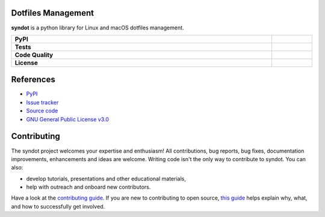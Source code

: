 Dotfiles Management
-------------------

**syndot** is a python library for Linux and macOS dotfiles management.

.. list-table::
   :stub-columns: 1
   :widths: auto
   :width: 100%

   * - PyPI
     - |pypi_release| |supported_python_versions|
   * - Tests
     - |linux_tests| |macos_tests| |test_coverage|
   * - Code Quality
     - |codefactor_grade| |codacy_grade| |issues|
   * - License
     - |license|

.. |pypi_release| image:: https://img.shields.io/pypi/v/syndot?label=release&color=blue
   :target: https://pypi.org/project/syndot/
   :alt: PyPI - Library Version

.. |supported_python_versions| image:: https://img.shields.io/pypi/pyversions/syndot?logo=python&logoColor=gold
   :target: https://pypi.org/project/syndot/
   :alt: PyPI - Supported Python Versions

.. |linux_tests| image:: https://img.shields.io/github/actions/workflow/status/AndreaBlengino/syndot/linux_test.yml.svg?logo=linux&logoColor=white&label=Linux
   :target: https://github.com/AndreaBlengino/syndot/actions/workflows/linux_test.yml
   :alt: Linux Tests

.. |macos_tests| image:: https://img.shields.io/github/actions/workflow/status/AndreaBlengino/syndot/macos_test.yml.svg?logo=apple&label=macOS
   :target: https://github.com/AndreaBlengino/syndot/actions/workflows/macos_test.yml
   :alt: macOS Tests

.. |test_coverage| image:: https://img.shields.io/codecov/c/github/AndreaBlengino/syndot/master?logo=codecov
   :target: https://codecov.io/gh/AndreaBlengino/syndot
   :alt: Test Coverage

.. |codefactor_grade| image:: https://img.shields.io/codefactor/grade/github/AndreaBlengino/syndot?logo=codefactor&label=CodeFactor
   :target: https://www.codefactor.io/repository/github/andreablengino/syndot
   :alt: CodeFactor Grade

.. |codacy_grade| image:: https://img.shields.io/codacy/grade/132c2f3d93344ae0934ea808bbf17f05?logo=codacy&label=Codacy
   :target: https://app.codacy.com/gh/AndreaBlengino/syndot/dashboard
   :alt: Codacy Grade

.. |issues| image:: https://img.shields.io/github/issues/AndreaBlengino/syndot?logo=github
   :target: https://github.com/AndreaBlengino/syndot/issues
   :alt: Open Issues

.. |license| image:: https://img.shields.io/badge/License-GPLv3-blue.svg
   :target: https://github.com/AndreaBlengino/syndot/blob/master/LICENSE
   :alt: License


References
----------

- `PyPI <https://pypi.org/project/syndot/>`_
- `Issue tracker <https://github.com/AndreaBlengino/syndot/issues>`_
- `Source code <https://github.com/AndreaBlengino/syndot/tree/master/syndot>`_
- `GNU General Public License v3.0 <https://github.com/AndreaBlengino/syndot/blob/master/LICENSE>`_


Contributing
------------

The syndot project welcomes your expertise and enthusiasm!
All contributions, bug reports, bug fixes, documentation improvements, enhancements and ideas are welcome.
Writing code isn't the only way to contribute to syndot. You can also:

- develop tutorials, presentations and other educational materials,
- help with outreach and onboard new contributors.

Have a look at the `contributing guide <https://github.com/AndreaBlengino/syndot/blob/master/.github/CONTRIBUTING.md>`_.
If you are new to contributing to open source, `this guide <https://opensource.guide/how-to-contribute/>`_ helps explain
why, what, and how to successfully get involved.

